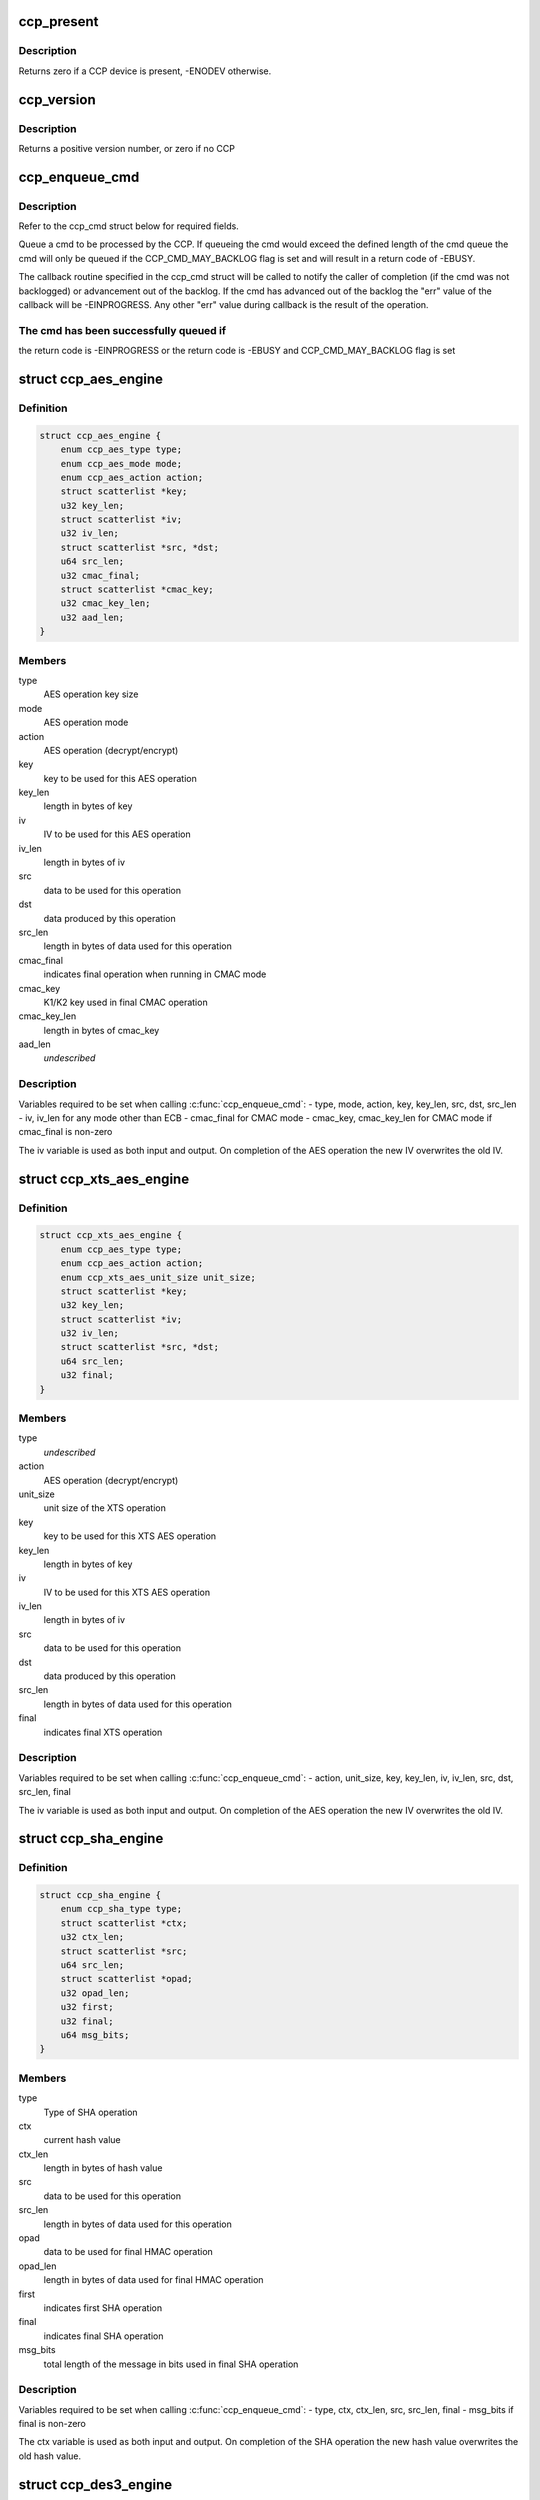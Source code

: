 .. -*- coding: utf-8; mode: rst -*-
.. src-file: include/linux/ccp.h

.. _`ccp_present`:

ccp_present
===========

.. c:function:: int ccp_present( void)

    check if a CCP device is present

    :param  void:
        no arguments

.. _`ccp_present.description`:

Description
-----------

Returns zero if a CCP device is present, -ENODEV otherwise.

.. _`ccp_version`:

ccp_version
===========

.. c:function:: unsigned int ccp_version( void)

    get the version of the CCP

    :param  void:
        no arguments

.. _`ccp_version.description`:

Description
-----------

Returns a positive version number, or zero if no CCP

.. _`ccp_enqueue_cmd`:

ccp_enqueue_cmd
===============

.. c:function:: int ccp_enqueue_cmd(struct ccp_cmd *cmd)

    queue an operation for processing by the CCP

    :param struct ccp_cmd \*cmd:
        ccp_cmd struct to be processed

.. _`ccp_enqueue_cmd.description`:

Description
-----------

Refer to the ccp_cmd struct below for required fields.

Queue a cmd to be processed by the CCP. If queueing the cmd
would exceed the defined length of the cmd queue the cmd will
only be queued if the CCP_CMD_MAY_BACKLOG flag is set and will
result in a return code of -EBUSY.

The callback routine specified in the ccp_cmd struct will be
called to notify the caller of completion (if the cmd was not
backlogged) or advancement out of the backlog. If the cmd has
advanced out of the backlog the "err" value of the callback
will be -EINPROGRESS. Any other "err" value during callback is
the result of the operation.

.. _`ccp_enqueue_cmd.the-cmd-has-been-successfully-queued-if`:

The cmd has been successfully queued if
---------------------------------------

the return code is -EINPROGRESS or
the return code is -EBUSY and CCP_CMD_MAY_BACKLOG flag is set

.. _`ccp_aes_engine`:

struct ccp_aes_engine
=====================

.. c:type:: struct ccp_aes_engine

    CCP AES operation

.. _`ccp_aes_engine.definition`:

Definition
----------

.. code-block:: c

    struct ccp_aes_engine {
        enum ccp_aes_type type;
        enum ccp_aes_mode mode;
        enum ccp_aes_action action;
        struct scatterlist *key;
        u32 key_len;
        struct scatterlist *iv;
        u32 iv_len;
        struct scatterlist *src, *dst;
        u64 src_len;
        u32 cmac_final;
        struct scatterlist *cmac_key;
        u32 cmac_key_len;
        u32 aad_len;
    }

.. _`ccp_aes_engine.members`:

Members
-------

type
    AES operation key size

mode
    AES operation mode

action
    AES operation (decrypt/encrypt)

key
    key to be used for this AES operation

key_len
    length in bytes of key

iv
    IV to be used for this AES operation

iv_len
    length in bytes of iv

src
    data to be used for this operation

dst
    data produced by this operation

src_len
    length in bytes of data used for this operation

cmac_final
    indicates final operation when running in CMAC mode

cmac_key
    K1/K2 key used in final CMAC operation

cmac_key_len
    length in bytes of cmac_key

aad_len
    *undescribed*

.. _`ccp_aes_engine.description`:

Description
-----------

Variables required to be set when calling \ :c:func:`ccp_enqueue_cmd`\ :
- type, mode, action, key, key_len, src, dst, src_len
- iv, iv_len for any mode other than ECB
- cmac_final for CMAC mode
- cmac_key, cmac_key_len for CMAC mode if cmac_final is non-zero

The iv variable is used as both input and output. On completion of the
AES operation the new IV overwrites the old IV.

.. _`ccp_xts_aes_engine`:

struct ccp_xts_aes_engine
=========================

.. c:type:: struct ccp_xts_aes_engine

    CCP XTS AES operation

.. _`ccp_xts_aes_engine.definition`:

Definition
----------

.. code-block:: c

    struct ccp_xts_aes_engine {
        enum ccp_aes_type type;
        enum ccp_aes_action action;
        enum ccp_xts_aes_unit_size unit_size;
        struct scatterlist *key;
        u32 key_len;
        struct scatterlist *iv;
        u32 iv_len;
        struct scatterlist *src, *dst;
        u64 src_len;
        u32 final;
    }

.. _`ccp_xts_aes_engine.members`:

Members
-------

type
    *undescribed*

action
    AES operation (decrypt/encrypt)

unit_size
    unit size of the XTS operation

key
    key to be used for this XTS AES operation

key_len
    length in bytes of key

iv
    IV to be used for this XTS AES operation

iv_len
    length in bytes of iv

src
    data to be used for this operation

dst
    data produced by this operation

src_len
    length in bytes of data used for this operation

final
    indicates final XTS operation

.. _`ccp_xts_aes_engine.description`:

Description
-----------

Variables required to be set when calling \ :c:func:`ccp_enqueue_cmd`\ :
- action, unit_size, key, key_len, iv, iv_len, src, dst, src_len, final

The iv variable is used as both input and output. On completion of the
AES operation the new IV overwrites the old IV.

.. _`ccp_sha_engine`:

struct ccp_sha_engine
=====================

.. c:type:: struct ccp_sha_engine

    CCP SHA operation

.. _`ccp_sha_engine.definition`:

Definition
----------

.. code-block:: c

    struct ccp_sha_engine {
        enum ccp_sha_type type;
        struct scatterlist *ctx;
        u32 ctx_len;
        struct scatterlist *src;
        u64 src_len;
        struct scatterlist *opad;
        u32 opad_len;
        u32 first;
        u32 final;
        u64 msg_bits;
    }

.. _`ccp_sha_engine.members`:

Members
-------

type
    Type of SHA operation

ctx
    current hash value

ctx_len
    length in bytes of hash value

src
    data to be used for this operation

src_len
    length in bytes of data used for this operation

opad
    data to be used for final HMAC operation

opad_len
    length in bytes of data used for final HMAC operation

first
    indicates first SHA operation

final
    indicates final SHA operation

msg_bits
    total length of the message in bits used in final SHA operation

.. _`ccp_sha_engine.description`:

Description
-----------

Variables required to be set when calling \ :c:func:`ccp_enqueue_cmd`\ :
- type, ctx, ctx_len, src, src_len, final
- msg_bits if final is non-zero

The ctx variable is used as both input and output. On completion of the
SHA operation the new hash value overwrites the old hash value.

.. _`ccp_des3_engine`:

struct ccp_des3_engine
======================

.. c:type:: struct ccp_des3_engine

    CCP SHA operation

.. _`ccp_des3_engine.definition`:

Definition
----------

.. code-block:: c

    struct ccp_des3_engine {
        enum ccp_des3_type type;
        enum ccp_des3_mode mode;
        enum ccp_des3_action action;
        struct scatterlist *key;
        u32 key_len;
        struct scatterlist *iv;
        u32 iv_len;
        struct scatterlist *src, *dst;
        u64 src_len;
    }

.. _`ccp_des3_engine.members`:

Members
-------

type
    Type of 3DES operation

mode
    cipher mode

action
    3DES operation (decrypt/encrypt)

key
    key to be used for this 3DES operation

key_len
    length of key (in bytes)

iv
    IV to be used for this AES operation

iv_len
    length in bytes of iv

src
    input data to be used for this operation

dst
    output data produced by this operation

src_len
    length of input data used for this operation (in bytes)

.. _`ccp_des3_engine.description`:

Description
-----------

Variables required to be set when calling \ :c:func:`ccp_enqueue_cmd`\ :
- type, mode, action, key, key_len, src, dst, src_len
- iv, iv_len for any mode other than ECB

The iv variable is used as both input and output. On completion of the
3DES operation the new IV overwrites the old IV.

.. _`ccp_rsa_engine`:

struct ccp_rsa_engine
=====================

.. c:type:: struct ccp_rsa_engine

    CCP RSA operation

.. _`ccp_rsa_engine.definition`:

Definition
----------

.. code-block:: c

    struct ccp_rsa_engine {
        u32 key_size;
        struct scatterlist *exp;
        u32 exp_len;
        struct scatterlist *mod;
        u32 mod_len;
        struct scatterlist *src, *dst;
        u32 src_len;
    }

.. _`ccp_rsa_engine.members`:

Members
-------

key_size
    length in bits of RSA key

exp
    RSA exponent

exp_len
    length in bytes of exponent

mod
    RSA modulus

mod_len
    length in bytes of modulus

src
    data to be used for this operation

dst
    data produced by this operation

src_len
    length in bytes of data used for this operation

.. _`ccp_rsa_engine.description`:

Description
-----------

Variables required to be set when calling \ :c:func:`ccp_enqueue_cmd`\ :
- key_size, exp, exp_len, mod, mod_len, src, dst, src_len

.. _`ccp_passthru_engine`:

struct ccp_passthru_engine
==========================

.. c:type:: struct ccp_passthru_engine

    CCP pass-through operation

.. _`ccp_passthru_engine.definition`:

Definition
----------

.. code-block:: c

    struct ccp_passthru_engine {
        enum ccp_passthru_bitwise bit_mod;
        enum ccp_passthru_byteswap byte_swap;
        struct scatterlist *mask;
        u32 mask_len;
        struct scatterlist *src, *dst;
        u64 src_len;
        u32 final;
    }

.. _`ccp_passthru_engine.members`:

Members
-------

bit_mod
    bitwise operation to perform

byte_swap
    byteswap operation to perform

mask
    mask to be applied to data

mask_len
    length in bytes of mask

src
    data to be used for this operation

dst
    data produced by this operation

src_len
    length in bytes of data used for this operation

final
    indicate final pass-through operation

.. _`ccp_passthru_engine.description`:

Description
-----------

Variables required to be set when calling \ :c:func:`ccp_enqueue_cmd`\ :
- bit_mod, byte_swap, src, dst, src_len
- mask, mask_len if bit_mod is not CCP_PASSTHRU_BITWISE_NOOP

.. _`ccp_passthru_nomap_engine`:

struct ccp_passthru_nomap_engine
================================

.. c:type:: struct ccp_passthru_nomap_engine

    CCP pass-through operation without performing DMA mapping

.. _`ccp_passthru_nomap_engine.definition`:

Definition
----------

.. code-block:: c

    struct ccp_passthru_nomap_engine {
        enum ccp_passthru_bitwise bit_mod;
        enum ccp_passthru_byteswap byte_swap;
        dma_addr_t mask;
        u32 mask_len;
        dma_addr_t src_dma, dst_dma;
        u64 src_len;
        u32 final;
    }

.. _`ccp_passthru_nomap_engine.members`:

Members
-------

bit_mod
    bitwise operation to perform

byte_swap
    byteswap operation to perform

mask
    mask to be applied to data

mask_len
    length in bytes of mask

src_dma
    *undescribed*

dst_dma
    *undescribed*

src_len
    length in bytes of data used for this operation

final
    indicate final pass-through operation

.. _`ccp_passthru_nomap_engine.description`:

Description
-----------

Variables required to be set when calling \ :c:func:`ccp_enqueue_cmd`\ :
- bit_mod, byte_swap, src, dst, src_len
- mask, mask_len if bit_mod is not CCP_PASSTHRU_BITWISE_NOOP

.. _`ccp_ecc_modular_math`:

struct ccp_ecc_modular_math
===========================

.. c:type:: struct ccp_ecc_modular_math

    CCP ECC modular math parameters

.. _`ccp_ecc_modular_math.definition`:

Definition
----------

.. code-block:: c

    struct ccp_ecc_modular_math {
        struct scatterlist *operand_1;
        unsigned int operand_1_len;
        struct scatterlist *operand_2;
        unsigned int operand_2_len;
        struct scatterlist *result;
        unsigned int result_len;
    }

.. _`ccp_ecc_modular_math.members`:

Members
-------

operand_1
    first operand for the modular math operation

operand_1_len
    length of the first operand

operand_2
    second operand for the modular math operation
    (not used for CCP_ECC_FUNCTION_MINV_384BIT)

operand_2_len
    length of the second operand
    (not used for CCP_ECC_FUNCTION_MINV_384BIT)

result
    result of the modular math operation

result_len
    length of the supplied result buffer

.. _`ccp_ecc_point`:

struct ccp_ecc_point
====================

.. c:type:: struct ccp_ecc_point

    CCP ECC point definition

.. _`ccp_ecc_point.definition`:

Definition
----------

.. code-block:: c

    struct ccp_ecc_point {
        struct scatterlist *x;
        unsigned int x_len;
        struct scatterlist *y;
        unsigned int y_len;
    }

.. _`ccp_ecc_point.members`:

Members
-------

x
    the x coordinate of the ECC point

x_len
    the length of the x coordinate

y
    the y coordinate of the ECC point

y_len
    the length of the y coordinate

.. _`ccp_ecc_point_math`:

struct ccp_ecc_point_math
=========================

.. c:type:: struct ccp_ecc_point_math

    CCP ECC point math parameters

.. _`ccp_ecc_point_math.definition`:

Definition
----------

.. code-block:: c

    struct ccp_ecc_point_math {
        struct ccp_ecc_point point_1;
        struct ccp_ecc_point point_2;
        struct scatterlist *domain_a;
        unsigned int domain_a_len;
        struct scatterlist *scalar;
        unsigned int scalar_len;
        struct ccp_ecc_point result;
    }

.. _`ccp_ecc_point_math.members`:

Members
-------

point_1
    the first point of the ECC point math operation

point_2
    the second point of the ECC point math operation
    (only used for CCP_ECC_FUNCTION_PADD_384BIT)

domain_a
    the a parameter of the ECC curve

domain_a_len
    the length of the a parameter

scalar
    the scalar parameter for the point match operation
    (only used for CCP_ECC_FUNCTION_PMUL_384BIT)

scalar_len
    the length of the scalar parameter
    (only used for CCP_ECC_FUNCTION_PMUL_384BIT)

result
    the point resulting from the point math operation

.. _`ccp_ecc_engine`:

struct ccp_ecc_engine
=====================

.. c:type:: struct ccp_ecc_engine

    CCP ECC operation

.. _`ccp_ecc_engine.definition`:

Definition
----------

.. code-block:: c

    struct ccp_ecc_engine {
        enum ccp_ecc_function function;
        struct scatterlist *mod;
        u32 mod_len;
        union {
            struct ccp_ecc_modular_math mm;
            struct ccp_ecc_point_math pm;
        } u;
        u16 ecc_result;
    }

.. _`ccp_ecc_engine.members`:

Members
-------

function
    ECC function to perform

mod
    ECC modulus

mod_len
    length in bytes of modulus

u
    *undescribed*

ecc_result
    result of the ECC operation

.. _`ccp_ecc_engine.description`:

Description
-----------

Variables required to be set when calling \ :c:func:`ccp_enqueue_cmd`\ :
- function, mod, mod_len
- operand, operand_len, operand_count, output, output_len, output_count
- ecc_result

.. _`ccp_cmd`:

struct ccp_cmd
==============

.. c:type:: struct ccp_cmd

    CCP operation request

.. _`ccp_cmd.definition`:

Definition
----------

.. code-block:: c

    struct ccp_cmd {
        struct list_head entry;
        struct work_struct work;
        struct ccp_device *ccp;
        int ret;
        u32 flags;
        enum ccp_engine engine;
        u32 engine_error;
        union {
            struct ccp_aes_engine aes;
            struct ccp_xts_aes_engine xts;
            struct ccp_des3_engine des3;
            struct ccp_sha_engine sha;
            struct ccp_rsa_engine rsa;
            struct ccp_passthru_engine passthru;
            struct ccp_passthru_nomap_engine passthru_nomap;
            struct ccp_ecc_engine ecc;
        } u;
        void (*callback)(void *data, int err);
        void *data;
    }

.. _`ccp_cmd.members`:

Members
-------

entry
    list element (ccp driver use only)

work
    work element used for callbacks (ccp driver use only)

ccp
    CCP device to be run on

ret
    operation return code (ccp driver use only)

flags
    cmd processing flags

engine
    CCP operation to perform

engine_error
    CCP engine return code

u
    engine specific structures, refer to specific engine struct below

callback
    operation completion callback function

data
    parameter value to be supplied to the callback function

.. _`ccp_cmd.description`:

Description
-----------

Variables required to be set when calling \ :c:func:`ccp_enqueue_cmd`\ :
- engine, callback
- See the operation structures below for what is required for each
operation.

.. This file was automatic generated / don't edit.

